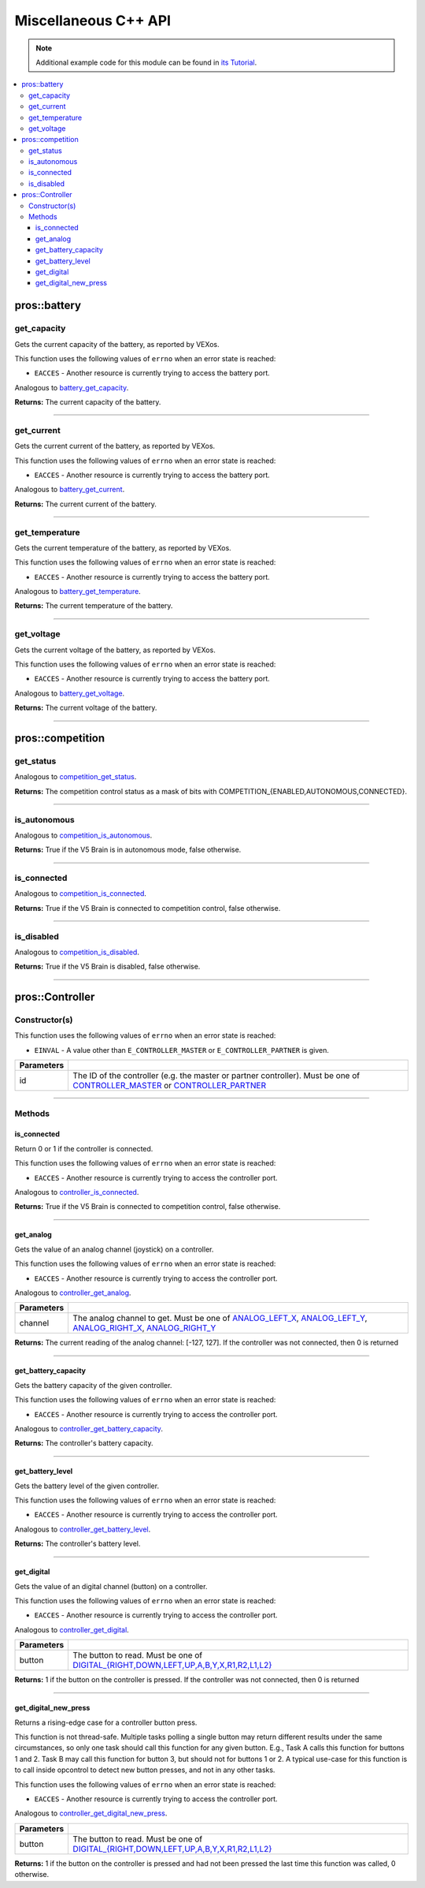 .. highlight:: cpp
   :linenothreshold: 5

=====================
Miscellaneous C++ API
=====================

.. note:: Additional example code for this module can be found in
          `its Tutorial <../../tutorials/topical/controller.html>`_.

.. contents:: :local:

pros::battery
=============

get_capacity
------------

Gets the current capacity of the battery, as reported by VEXos.

This function uses the following values of ``errno`` when an error state is reached:

- ``EACCES``  - Another resource is currently trying to access the battery port.

Analogous to `battery_get_capacity <../c/misc.html#battery-get-capacity>`_.

.. tabs ::
   .. tab :: Prototype
      .. highlight:: cpp
      ::

         double pros::battery::get_capacity ( )

   .. tab :: Example
      .. highlight:: cpp
      ::

        void initialize() {
          std::cout << "Battery Level:" << pros::battery::get_capacity();
        }

**Returns:** The current capacity of the battery.

----

get_current
-----------

Gets the current current of the battery, as reported by VEXos.

This function uses the following values of ``errno`` when an error state is reached:

- ``EACCES``  - Another resource is currently trying to access the battery port.

Analogous to `battery_get_current <../c/misc.html#battery-get-current>`_.

.. tabs ::
   .. tab :: Prototype
      .. highlight:: cpp
      ::

         double pros::battery::get_current ( )

   .. tab :: Example
      .. highlight:: cpp
      ::

        void initialize() {
          std::cout << "Battery Current:" << pros::battery::get_current();
        }

**Returns:** The current current of the battery.

----

get_temperature
---------------

Gets the current temperature of the battery, as reported by VEXos.

This function uses the following values of ``errno`` when an error state is reached:

- ``EACCES``  - Another resource is currently trying to access the battery port.

Analogous to `battery_get_temperature <../c/misc.html#battery-get-temperature>`_.

.. tabs ::
   .. tab :: Prototype
      .. highlight:: cpp
      ::

         double pros::battery::get_temperature ( )

   .. tab :: Example
      .. highlight:: cpp
      ::

        void initialize() {
          std::cout << "Battery Temperature:" << pros::battery::get_temperature();
        }

**Returns:** The current temperature of the battery.

----

get_voltage
-----------

Gets the current voltage of the battery, as reported by VEXos.

This function uses the following values of ``errno`` when an error state is reached:

- ``EACCES``  - Another resource is currently trying to access the battery port.

Analogous to `battery_get_voltage <../c/misc.html#battery-get-voltage>`_.

.. tabs ::
   .. tab :: Prototype
      .. highlight:: cpp
      ::

         double pros::battery::get_voltage ( )

   .. tab :: Example
      .. highlight:: cpp
      ::

        void initialize() {
          std::cout << "Battery Voltage:" << pros::battery::get_voltage();
        }

**Returns:** The current voltage of the battery.

----

pros::competition
=================

get_status
----------

Analogous to `competition_get_status <../c/misc.html#competition-get-status>`_.

.. tabs ::
   .. tab :: Prototype
      .. highlight:: cpp
      ::

       uint8_t pros::competition::get_status ( )

   .. tab :: Example
      .. highlight:: cpp
      ::

        void initialize() {
          if (pros::competition::get_status() & COMPETITION_CONNECTED == true) {
            // Field Control is Connected
            // Run LCD Selector code or similar
          }
        }

**Returns:** The competition control status as a mask of bits with
COMPETITION_{ENABLED,AUTONOMOUS,CONNECTED}.

----

is_autonomous
-------------

Analogous to `competition_is_autonomous <../c/misc.html#competition-is-autonomous>`_.

.. tabs ::
   .. tab :: Prototype
      .. highlight:: cpp
      ::

        bool pros::competition::is_autonomous ( )

   .. tab :: Example
      .. highlight:: cpp
      ::

        void my_task_fn(void* ignore) {
          while (!pros::competition::is_autonomous()) {
            // Wait to do anything until autonomous starts
            pros::delay(2);
          }
          while (pros::competition::is_autonomous()) {
            // Run whatever code is desired to just execute in autonomous
          }
        }

        void initialize() {
          pros::Task my_task (my_task_fn, NULL, TASK_PRIO_DEFAULT, TASK_STACK_DEPTH_DEFAULT, "My Task");
        }

**Returns:** True if the V5 Brain is in autonomous mode, false otherwise.

----

is_connected
------------

Analogous to `competition_is_connected <../c/misc.html#competition-is-connected>`_.

.. tabs ::
   .. tab :: Prototype
      .. highlight:: cpp
      ::

        bool pros::competition::is_connected ( )

   .. tab :: Example
      .. highlight:: cpp
      ::

        void initialize() {
          if (pros::competition::is_connected()) {
            // Field Control is Connected
            // Run LCD Selector code or similar
          }
        }

**Returns:** True if the V5 Brain is connected to competition control, false otherwise.

----

is_disabled
-----------

Analogous to `competition_is_disabled <../c/misc.html#competition-is-disabled>`_.

.. tabs ::
   .. tab :: Prototype
      .. highlight:: cpp
      ::

        bool pros::competition::is_disabled ( )

   .. tab :: Example
      .. highlight:: cpp
      ::

        void my_task_fn(void* ignore) {
          while (!pros::competition::is_disabled()) {
            // Run competition tasks (like Lift Control or similar)
          }
        }

        void initialize() {
          pros::Task my_task (my_task_fn, NULL, TASK_PRIO_DEFAULT, TASK_STACK_DEPTH_DEFAULT, "My Task");
        }

**Returns:** True if the V5 Brain is disabled, false otherwise.

----

pros::Controller
================

Constructor(s)
--------------

This function uses the following values of ``errno`` when an error state is reached:

- ``EINVAL``  - A value other than ``E_CONTROLLER_MASTER`` or ``E_CONTROLLER_PARTNER`` is given.

.. tabs ::
   .. tab :: Prototype
      .. highlight:: cpp
      ::

         pros::Controller::Controller ( controller_id_e_t id )

   .. tab :: Example
      .. highlight:: cpp
      ::

        void opcontrol() {
          pros::Controller master (E_CONTROLLER_MASTER);
          pros::Motor motor (1);
          while (true) {
            motor.move(master.get_analog(E_CONTROLLER_ANALOG_LEFT_X));
            pros::delay(2);
          }
        }

============ ======================================================================================================
 Parameters
============ ======================================================================================================
 id           The ID of the controller (e.g. the master or partner controller).
              Must be one of `CONTROLLER_MASTER <controller_id_e_t_>`_ or `CONTROLLER_PARTNER <controller_id_e_t_>`_
============ ======================================================================================================

----

Methods
-------

is_connected
~~~~~~~~~~~~

Return 0 or 1 if the controller is connected.

This function uses the following values of ``errno`` when an error state is reached:

- ``EACCES``  - Another resource is currently trying to access the controller port.

Analogous to `controller_is_connected <../c/misc.html#controller-is-connected>`_.

.. tabs ::
   .. tab :: Prototype
      .. highlight:: cpp
      ::

        std::int32_t pros::Controller::is_connected ( )

   .. tab :: Example
      .. highlight:: cpp
      ::

        void opcontrol() {
          pros::Controller partner (E_CONTROLLER_PARTNER);
          while (true) {
            if (partner.is_connected()) {
              // Use a two controller control scheme
            }
            else {
              // Just use a single controller control scheme
            }

            pros::delay(2);
          }
        }

**Returns:** True if the V5 Brain is connected to competition control, false otherwise.

----

get_analog
~~~~~~~~~~

Gets the value of an analog channel (joystick) on a controller.

This function uses the following values of ``errno`` when an error state is reached:

- ``EACCES``  - Another resource is currently trying to access the controller port.

Analogous to `controller_get_analog <../c/misc.html#controller-get-analog>`_.

.. tabs ::
   .. tab :: Prototype
      .. highlight:: cpp
      ::

         std::int32_t pros::Controller::get_analog ( controller_analog_e_t channel )

   .. tab :: Example
      .. highlight:: cpp
      ::

        void opcontrol() {
          pros::Controller master (E_CONTROLLER_MASTER);
          pros::Motor motor (1);
          while (true) {
            motor.move(master.get_analog(E_CONTROLLER_ANALOG_LEFT_X));
            pros::delay(2);
          }
        }

============ ======================================================================================================
 Parameters
============ ======================================================================================================
 channel      The analog channel to get.
              Must be one of `ANALOG_LEFT_X <controller_analog_e_t_>`_, `ANALOG_LEFT_Y <controller_analog_e_t_>`_,
              `ANALOG_RIGHT_X <controller_analog_e_t_>`_, `ANALOG_RIGHT_Y <controller_analog_e_t_>`_
============ ======================================================================================================

**Returns:** The current reading of the analog channel: [-127, 127].
If the controller was not connected, then 0 is returned

----

get_battery_capacity
~~~~~~~~~~~~~~~~~~~~

Gets the battery capacity of the given controller.

This function uses the following values of ``errno`` when an error state is reached:

- ``EACCES``  - Another resource is currently trying to access the controller port.

Analogous to `controller_get_battery_capacity <../c/misc.html#controller-get-battery-capacity>`_.

.. tabs ::
   .. tab :: Prototype
      .. highlight:: c
      ::

       int32_t pros::Controller::get_battery_capacity ( )

   .. tab :: Example
      .. highlight:: c
      ::

        void initialize() {
          pros::Controller master (E_CONTROLLER_MASTER);
          printf("Battery Capacity: %d\n", master.get_battery_capacity());
        }

**Returns:** The controller's battery capacity.

----

get_battery_level
~~~~~~~~~~~~~~~~~

Gets the battery level of the given controller.

This function uses the following values of ``errno`` when an error state is reached:

- ``EACCES``  - Another resource is currently trying to access the controller port.

Analogous to `controller_get_battery_level <../c/misc.html#controller-get-battery-level>`_.

.. tabs ::
   .. tab :: Prototype
      .. highlight:: c
      ::

       int32_t pros::Controller::get_battery_level ( )

   .. tab :: Example
      .. highlight:: c
      ::

        void initialize() {
          pros::Controller master (E_CONTROLLER_MASTER);
          printf("Battery Level: %d\n", master.get_battery_level());
        }

**Returns:** The controller's battery level.

----

get_digital
~~~~~~~~~~~

Gets the value of an digital channel (button) on a controller.

This function uses the following values of ``errno`` when an error state is reached:

- ``EACCES``  - Another resource is currently trying to access the controller port.

Analogous to `controller_get_digital <../c/misc.html#controller-get-digital>`_.

.. tabs ::
   .. tab :: Prototype
      .. highlight:: cpp
      ::

        std::int32_t pros::Controller::get_digital ( controller_digital_e_t button )

   .. tab :: Example
      .. highlight:: cpp
      ::

        void opcontrol() {
          pros::Controller master (E_CONTROLLER_MASTER);
          pros::Motor motor (1);
          while (true) {
            if (master.get_digital(E_CONTROLLER_DIGITAL_A)) {
              motor.move(100);
            }
            else {
              motor.move(0);
            }

            pros::delay(2);
          }
        }

============ =================================================================================================================
 Parameters
============ =================================================================================================================
 button       The button to read. Must be one of `DIGITAL_{RIGHT,DOWN,LEFT,UP,A,B,Y,X,R1,R2,L1,L2}
              <../c/misc.html#controller-digital-e-t>`_
============ =================================================================================================================

**Returns:** 1 if the button on the controller is pressed.
If the controller was not connected, then 0 is returned

----

get_digital_new_press
~~~~~~~~~~~~~~~~~~~~~

Returns a rising-edge case for a controller button press.

This function is not thread-safe.
Multiple tasks polling a single button may return different results under the
same circumstances, so only one task should call this function for any given
button. E.g., Task A calls this function for buttons 1 and 2. Task B may call
this function for button 3, but should not for buttons 1 or 2. A typical
use-case for this function is to call inside opcontrol to detect new button
presses, and not in any other tasks.

This function uses the following values of ``errno`` when an error state is reached:

- ``EACCES``  - Another resource is currently trying to access the controller port.

Analogous to `controller_get_digital_new_press <../c/misc.html#controller-get-digital-new-press>`_.

.. tabs ::
   .. tab :: Prototype
      .. highlight:: cpp
      ::

        std::int32_t pros::Controller::get_digital_new_press ( controller_digital_e_t button )

   .. tab :: Example
      .. highlight:: cpp
      ::

        void opcontrol() {
          pros::Controller master (E_CONTROLLER_MASTER);
          while (true) {
            if (master.get_digital_new_press(E_CONTROLLER_DIGITAL_A)) {
              // Toggle pneumatics or other similar actions
            }

            pros::delay(2);
          }
        }

============ =================================================================================================================
 Parameters
============ =================================================================================================================
 button       The button to read. Must be one of `DIGITAL_{RIGHT,DOWN,LEFT,UP,A,B,Y,X,R1,R2,L1,L2}
              <../c/misc.html#controller-digital-e-t>`_
============ =================================================================================================================

**Returns:** 1 if the button on the controller is pressed and had not been pressed
the last time this function was called, 0 otherwise.

.. _controller_analog_e_t: ../c/misc.html#controller-analog-e-t
.. _controller_id_e_t: ../c/misc.html#controller-id-e-t
